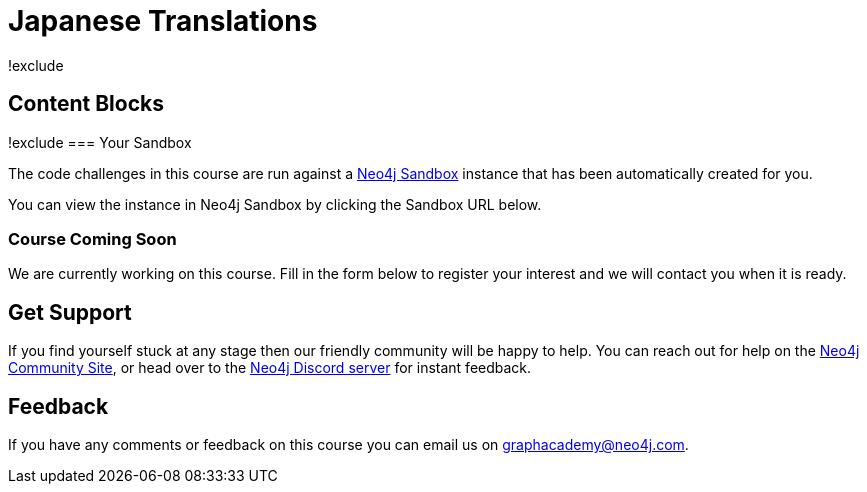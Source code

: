 = Japanese Translations
!exclude
:graphacademy: GraphAcademy
// Home
:home-title: Free, Self-Paced, Hands-on Online Training
:home-hero-title: Free, Self-Paced, Hands-on Online Training
:home-hero-byline: Learn how to build, optimize and launch your Neo4j project, all from the Neo4j experts.
:home-hero-overline: Learn with GraphAcademy
:home-hero-description: Learn how to build, optimize and launch your Neo4j project, all from the Neo4j experts.
// header.pug
:view-courses: View Courses
:my-account: My Account
:my-courses: My Courses
:mobile-navigation-button: Mobile Navigation Button
:update-profile: Update Profile
:update-profile-byline: Edit your personal information
:update-profile: Update Profile
:update-profile-byline: Edit your personal information
:my-achievements: My Achievements
:my-achievements-byline: Share your public profile
:sign-out: Sign Out
:sign-in: Sign In
:register: Register
// Course List
:filter-courses: Filter Courses
:all-courses: All Courses
// Course Card
:coming-soon: Coming Soon
:register-interest: Register Interest
:continue-course: Continue Course
:view-course: View Course
:view-certificate: View Certificate
:completed: Completed
:duration: Duration
:enroll-now: Enroll Now
// Course Overview
// - Sidebar
:course-overview: Course Overview
:remove-bookmark: Remove Bookmark
:add-bookmark: Bookmark Course
:completed-overline: Great Work
:completed-prefix: You have completed the
:completed-suffix:  course!
:your-progress: Your Progress
:continue-course: Continue Course
:interest-confirmation: Thank you for registering your interest. We will contact you when the course is available.
:coming-soon-title: Course Coming Soon
:coming-soon-text: We are currently working on this course.  Fill in the form below to register your interest and we will contact you when it is ready.
:sign-in-to-enroll: Sign in or Register to continue
:unenroll: Unenroll from course
:email-address: Email Address
:email-address-placeholder: Your email address
// - Learning Path
:learning-path: Learning Path
:prerequisite: Prerequisite
:this-course: This Course
:progress-to: Progress To
// - Main Overview & Tabs
:description: Course Description
:table-of-contents: Table of Contents
:support-and-feedback: Support and Feedback
:coming-soon-draft: We don't have any details about this course at the moment.  Please check back later or complete the Register Interest  form to be notified of any updates.
:coming-soon-unknown: We don't have any details about this course at the moment.  Please check back later
// Classroom
// - Complete bar
:course-complete: Course Completed!
:view-course-summary: View Course Summary
:back-to-overview: Back to Course Overview
:lesson-complete: Your work here is done!
:next-lesson: Next Lesson:
// - Support Pane
:toggle-feedback: Toggle Feedback
:toggle-support: Toggle Support
:support: Support
:community: Community
:community-description: If you find yourself stuck at any stage, you can reach out for help on the
:latest-posts: Latest Posts
:posted-on: Posted on
:posted-by: by
:join-community: Join the Community
:ask-a-question: Ask a Question
:join-chat: Join Live Chat
:chat-prefix: Discuss your issue
:chat-with: with
:chat-others: other users
:chat-suffix: on the Neo4j Discord Server
// - questions.ts
:advance-to: Advance To
:lesson-failed: It looks like you haven't passed the test, please check your answers and try again.
:lesson-failed-title: Oops!
:show-hint:  Show Hint
:check-hint-prefix: If you are stuck, try clicking the
:check-hint-suffix: button.
:show-solution: Show Solution
:lesson-passed: You have passed this lesson!
:error: Error!
:try-again: Try again...
:challenge-completed: Challenge Completed
// Course Summary
:next-steps: Next Steps
:next-steps-instruction-single: Once you have completed this course, we recommend you take the following course:
:next-steps-instruction-multiple: Once you have completed this course, we recommend you take the following courses:
// course/sandbox.pug
:username: Username
:password: Password
:usecase: Use Case:
:expires-on: Expires on
// feedback.pug
:feedback-title: Feedback
:feedback-thankyou: Thank you for your feedback!
:course-helpful: Was this course helpful?
:module-helpful: Was this module helpful?
:lesson-helpful: Was this lesson helpful?
:challenge-helpful: Was this challenge helpful?
:page-helpful: Was this page helpful?
:feedback-followup: We're sorry to hear that. How could we improve this page?
:missing-information: It has missing information
:hard-to-follow: It is hard to follow or confusing
:inaccurate: It is inaccurate, out of date, or doesn't work
:other: Something else
:more-information: Please provide more information
:feedback-positive: Yes
:feedback-negative: No
:feedback-submit: Submit
:feedback-skip: Skip
// pagination.pug
:previous: Previous
:next: Next
// toc.pug
:optional: (Optional)
:course-summary: Course Summary
:share-achievement: Share your achievement
// Certification
:attempt-certification: Attempt Certification

== Content Blocks

[#sandbox-description]
!exclude
=== Your Sandbox

The code challenges in this course are run against a link:https://sandbox.neo4j.com/[Neo4j Sandbox^] instance that has been automatically created for you.

You can view the instance in Neo4j Sandbox by clicking the Sandbox URL below.

[#course-coming-soon,!exclude]
=== Course Coming Soon

We are currently working on this course. Fill in the form below to register your interest and we will contact you when it is ready.


[#overviewsupport]
== Get Support

If you find yourself stuck at any stage then our friendly community will be happy to help. You can reach out for help on the link:https://dev.neo4j.com/forum?ref=graphacademy[Neo4j Community Site^], or head over to the link:https://dev.neo4j.com/chat[Neo4j Discord server^] for instant feedback.

[#overviewfeedback]
== Feedback
If you have any comments or feedback on this course you can email us on mailto:graphacademy@neo4j.com[graphacademy@neo4j.com].
